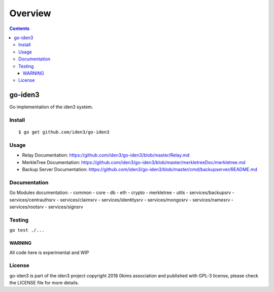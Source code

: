========
Overview
========

.. contents::    :depth: 3

go-iden3
========

Go implementation of the iden3 system.

|Go Report Card| |Build Status|

Install
-------

::

    $ go get github.com/iden3/go-iden3

Usage
-----

-  Relay Documentation:
   https://github.com/iden3/go-iden3/blob/master/Relay.md
-  MerkleTree Documentation:
   https://github.com/iden3/go-iden3/blob/master/merkletreeDoc/merkletree.md
-  Backup Server Documentation:
   https://github.com/iden3/go-iden3/blob/master/cmd/backupserver/README.md

Documentation
-------------

Go Modules documentation: - |GoDoc| common - |GoDoc| core - |GoDoc| db -
|GoDoc| eth - |GoDoc| crypto - |GoDoc| merkletree - |GoDoc| utils -
|GoDoc| services/backupsrv - |GoDoc| services/centrauthsrv - |GoDoc|
services/claimsrv - |GoDoc| services/identitysrv - |GoDoc|
services/mongosrv - |GoDoc| services/namesrv - |GoDoc| services/rootsrv
- |GoDoc| services/signsrv

Testing
-------

``go test ./...``

WARNING
~~~~~~~

All code here is experimental and WIP

License
-------

go-iden3 is part of the iden3 project copyright 2018 0kims association
and published with GPL-3 license, please check the LICENSE file for more
details.

.. |Go Report Card| image:: https://goreportcard.com/badge/github.com/iden3/go-iden3
   :target: https://goreportcard.com/report/github.com/iden3/go-iden3
.. |Build Status| image:: https://travis-ci.org/iden3/go-iden3.svg?branch=master
   :target: https://travis-ci.org/iden3/go-iden3
.. |GoDoc| image:: https://godoc.org/github.com/iden3/go-iden3/common?status.svg
   :target: https://godoc.org/github.com/iden3/go-iden3/common
.. |GoDoc| image:: https://godoc.org/github.com/iden3/go-iden3/core?status.svg
   :target: https://godoc.org/github.com/iden3/go-iden3/core
.. |GoDoc| image:: https://godoc.org/github.com/iden3/go-iden3/db?status.svg
   :target: https://godoc.org/github.com/iden3/go-iden3/db
.. |GoDoc| image:: https://godoc.org/github.com/iden3/go-iden3/eth?status.svg
   :target: https://godoc.org/github.com/iden3/go-iden3/eth
.. |GoDoc| image:: https://godoc.org/github.com/iden3/go-iden3/crypto?status.svg
   :target: https://godoc.org/github.com/iden3/go-iden3/crypto
.. |GoDoc| image:: https://godoc.org/github.com/iden3/go-iden3/merkletree?status.svg
   :target: https://godoc.org/github.com/iden3/go-iden3/merkletree
.. |GoDoc| image:: https://godoc.org/github.com/iden3/go-iden3/utils?status.svg
   :target: https://godoc.org/github.com/iden3/go-iden3/utils
.. |GoDoc| image:: https://godoc.org/github.com/iden3/go-iden3/services/backupsrv?status.svg
   :target: https://godoc.org/github.com/iden3/go-iden3/services/backupsrv
.. |GoDoc| image:: https://godoc.org/github.com/iden3/go-iden3/services/centrauthsrv?status.svg
   :target: https://godoc.org/github.com/iden3/go-iden3/services/centrauthsrv
.. |GoDoc| image:: https://godoc.org/github.com/iden3/go-iden3/services/claimsrv?status.svg
   :target: https://godoc.org/github.com/iden3/go-iden3/services/claimsrv
.. |GoDoc| image:: https://godoc.org/github.com/iden3/go-iden3/services/identitysrv?status.svg
   :target: https://godoc.org/github.com/iden3/go-iden3/services/identitysrv
.. |GoDoc| image:: https://godoc.org/github.com/iden3/go-iden3/services/mongosrv?status.svg
   :target: https://godoc.org/github.com/iden3/go-iden3/services/mongosrv
.. |GoDoc| image:: https://godoc.org/github.com/iden3/go-iden3/services/namesrv?status.svg
   :target: https://godoc.org/github.com/iden3/go-iden3/services/namesrv
.. |GoDoc| image:: https://godoc.org/github.com/iden3/go-iden3/services/rootsrv?status.svg
   :target: https://godoc.org/github.com/iden3/go-iden3/services/rootsrv
.. |GoDoc| image:: https://godoc.org/github.com/iden3/go-iden3/services/signsrv?status.svg
   :target: https://godoc.org/github.com/iden3/go-iden3/services/signsrv
